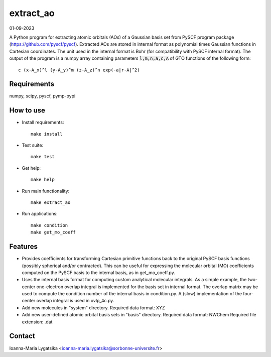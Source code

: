 extract_ao
==========

01-09-2023

A Python program for extracting atomic orbitals (AOs) of a Gaussian basis 
set from PySCF program package (https://github.com/pyscf/pyscf). Extracted AOs are
stored in internal format as polynomial times Gaussian functions in Cartesian 
coordinates. The unit used in the internal format is Bohr (for compatibility with 
PySCF internal format). The output of the program is a numpy array containing 
parameters :code:`l,m,n,a,c,A` of GTO functions of the following form::

    c (x-A_x)^l (y-A_y)^m (z-A_z)^n exp(-a|r-A|^2)

Requirements
------------

numpy, scipy, pyscf, pymp-pypi

How to use
----------

* Install requirements::

    make install

* Test suite::

    make test

* Get help::

    make help

* Run main functionality::

    make extract_ao

* Run applications::

    make condition
    make get_mo_coeff

Features
--------

* Provides coefficients for transforming Cartesian primitive functions back to
  the original PySCF basis functions (possibly spherical and/or contracted). This 
  can be useful for expressing the molecular orbital (MO) coefficients computed
  on the PySCF basis to the internal basis, as in get_mo_coeff.py.

* Uses the internal basis format for computing custom analytical molecular integrals.
  As a simple example, the two-center one-electron overlap integral
  is implemented for the basis set in internal format. The overlap matrix may be
  used to compute the condition number of the internal basis in condition.py. A
  (slow) implementation of the four-center overlap integral is used in
  ovlp_4c.py.

* Add new molecules in "system" directory. 
  Required data format: XYZ

* Add new user-defined atomic orbital basis sets in "basis" directory. 
  Required data format: NWChem
  Required file extension: .dat

Contact
-------
Ioanna-Maria Lygatsika <ioanna-maria.lygatsika@sorbonne-universite.fr>


